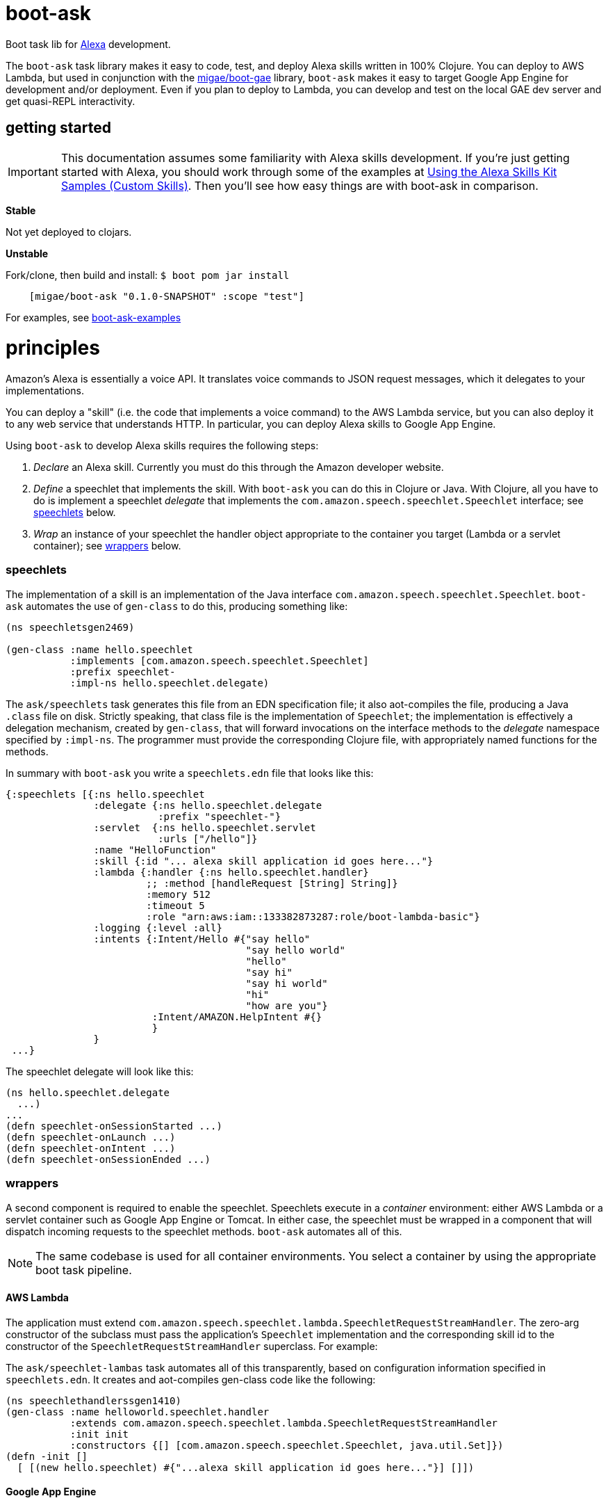 = boot-ask

Boot task lib for  https://developer.amazon.com/alexa[Alexa] development.

The `boot-ask` task library makes it easy to code, test, and deploy
Alexa skills written in 100% Clojure. You can deploy to AWS Lambda,
but used in conjunction with the
https://github.com/migae/boot-gae[migae/boot-gae] library, `boot-ask` makes it
easy to target Google App Engine for development and/or deployment.
Even if you plan to deploy to Lambda, you can develop and test on the
local GAE dev server and get quasi-REPL interactivity.

== getting started

IMPORTANT: This documentation assumes some familiarity with Alexa
skills development. If you're just getting started with Alexa, you
should work through some of the examples at
https://developer.amazon.com/public/solutions/alexa/alexa-skills-kit/docs/using-the-alexa-skills-kit-samples[Using
the Alexa Skills Kit Samples (Custom Skills)]. Then you'll see how
easy things are with boot-ask in comparison.

*Stable*

Not yet deployed to clojars.

*Unstable*

Fork/clone, then build and install: `$ boot pom jar install`

```
    [migae/boot-ask "0.1.0-SNAPSHOT" :scope "test"]
```

For examples, see https://github.com/migae/boot-ask-examples[boot-ask-examples]

= principles

Amazon's Alexa is essentially a voice API. It translates voice
commands to JSON request messages, which it delegates to your
implementations.

You can deploy a "skill" (i.e. the code that implements a voice
command) to the AWS Lambda service, but you can also deploy it to any
web service that understands HTTP. In particular, you can deploy Alexa
skills to Google App Engine.

Using `boot-ask` to develop Alexa skills requires the following steps:

1. _Declare_ an Alexa skill.  Currently you must do this through the Amazon developer website.
2. _Define_ a speechlet that implements the skill. With `boot-ask` you
can do this in Clojure or Java. With Clojure, all you have to do is
implement a speechlet _delegate_ that implements the
`com.amazon.speech.speechlet.Speechlet` interface; see <<speechlets,speechlets>> below.
3. _Wrap_ an instance of your speechlet the handler object appropriate
to the container you target (Lambda or a servlet container); see <<wrappers,wrappers>> below.

=== [[speechlets]]speechlets

The implementation of a skill is an implementation of the Java
interface `com.amazon.speech.speechlet.Speechlet`. `boot-ask`
automates the use of `gen-class` to do this, producing something like:

[source,clojure]
----
(ns speechletsgen2469)

(gen-class :name hello.speechlet
           :implements [com.amazon.speech.speechlet.Speechlet]
           :prefix speechlet-
           :impl-ns hello.speechlet.delegate)
----

The `ask/speechlets` task generates this file from an EDN
specification file; it also aot-compiles the file, producing a Java
`.class` file on disk. Strictly speaking, that class file is the
implementation of `Speechlet`; the implementation is effectively a
delegation mechanism, created by `gen-class`, that will forward
invocations on the interface methods to the _delegate_ namespace
specified by `:impl-ns`. The programmer must provide the corresponding
Clojure file, with appropriately named functions for the methods.

In summary with `boot-ask` you write a `speechlets.edn` file that
looks like this:

[source,clojure]
----
{:speechlets [{:ns hello.speechlet
               :delegate {:ns hello.speechlet.delegate
                          :prefix "speechlet-"}
               :servlet  {:ns hello.speechlet.servlet
                          :urls ["/hello"]}
               :name "HelloFunction"
               :skill {:id "... alexa skill application id goes here..."}
               :lambda {:handler {:ns hello.speechlet.handler}
                        ;; :method [handleRequest [String] String]}
                        :memory 512
                        :timeout 5
                        :role "arn:aws:iam::133382873287:role/boot-lambda-basic"}
               :logging {:level :all}
               :intents {:Intent/Hello #{"say hello"
                                         "say hello world"
                                         "hello"
                                         "say hi"
                                         "say hi world"
                                         "hi"
                                         "how are you"}
                         :Intent/AMAZON.HelpIntent #{}
                         }
               }
 ...}
----

The speechlet delegate will look like this:

[source,clojure]
----
(ns hello.speechlet.delegate
  ...)
...
(defn speechlet-onSessionStarted ...)
(defn speechlet-onLaunch ...)
(defn speechlet-onIntent ...)
(defn speechlet-onSessionEnded ...)
----

=== [[wrappers]]wrappers

A second component is required to enable the speechlet.  Speechlets
execute in a _container_ environment: either AWS Lambda or a servlet
container such as Google App Engine or Tomcat. In either case, the
speechlet must be wrapped in a component that will dispatch incoming
requests to the speechlet methods. `boot-ask` automates all of this.

NOTE: The same codebase is used for all container environments. You
select a container by using the appropriate boot task pipeline.

==== AWS Lambda

The application must extend
`com.amazon.speech.speechlet.lambda.SpeechletRequestStreamHandler`.
The zero-arg constructor of the subclass must pass the application's
`Speechlet` implementation and the corresponding skill id to the
constructor of the `SpeechletRequestStreamHandler` superclass. For
example:

The `ask/speechlet-lambas` task automates all of this transparently,
based on configuration information specified in `speechlets.edn`. It
creates and aot-compiles gen-class code like the following:

[source,clojure]
----
(ns speechlethandlerssgen1410)
(gen-class :name helloworld.speechlet.handler
           :extends com.amazon.speech.speechlet.lambda.SpeechletRequestStreamHandler
           :init init
           :constructors {[] [com.amazon.speech.speechlet.Speechlet, java.util.Set]})
(defn -init []
  [ [(new hello.speechlet) #{"...alexa skill application id goes here..."}] []])
----


==== Google App Engine

IMPORTANT: To target Google App Engine, use
https://github.com/migae/boot-gae[boot-gae] in conjunction with
`boot-ask`. The tasks in `boot-gae` will automatically configure the
application for the GAE environment.

The application must extend
`com.amazon.speech.speechlet.servlet.SpeechletServlet`. When the
servlet container instantiates it, the `setSpeechlet` method must be
used to inject an instance of the application's subclass of
`Speechlet`. `SpeechServlet` itself extends
`javax.servlet.http.HttpServlet`, and contains an implementation of
`doPost` that performs security checks and other administrative
tasks, and then invokes the methods of the injected `Speechlet`.

The `ask/speechlet-servlets` method does all of this automatically,
based on configuration information specified in `speechlets.edn`. It
creates and aot-compiles gen-class code like the following, one per
speechlet:

[source,clojure]
----
(ns hello.speechlet.servlet
  (:gen-class :extends com.amazon.speech.speechlet.servlet.SpeechletServlet
              :exposes-methods {setSpeechlet superSetSpeechlet}
              :post-init initialize))
(defn -superSetSpeechlet
  [this speechlet]
  (.setSpeechlet this speechlet))
(defn -initialize
  [this]
  (let [classname (symbol "hello.speechlet") ;; using a string prevents transitive aot
        speechlet (eval `(new ~classname))]
    (-superSetSpeechlet this speechlet)))
----

NOTE: Speechlets running in a servlet environment obtain Alexa skill
application IDs from the system property
`com.amazon.speech.speechlet.servlet.supportedApplicationIds`; see
https://developer.amazon.com/public/solutions/alexa/alexa-skills-kit/docs/handling-requests-sent-by-alexa#verifying-that-the-request-is-intended-for-your-service[Verifying
that the Request is Intended for Your Service].  `boot-gae` configures
this automatically based on information specified in `speechlets.edn`.

==== AWS Elastic Beanstalk

IMPORTANT: Not yet supported.

== deployment platforms

Documentation:

* link:doc/lambda.adoc[AWS Lambda]

* link:doc/gae.adoc[Google App Engine]



= testing

Here is a generic Checklist; see platform-specific documentation for more specific guidance.

* Turn off security.
** Set system property `com.amazon.speech.speechlet.servlet.disableRequestSignatureCheck` to true.
** Make sure system property `com.amazon.speech.speechlet.servlet.supportedApplicationIds` is blank. This turns off application ID verification.

* Instrument your code with log messages to trace processing. I.e. include something like the following at the beginning of your `com.amazon.speech.speechlet.Speechlet API` delegate functions:

[source,clojure]
----
(defn speechlet-onIntent
  ^SpeechletResponse
  [this, ^IntentRequest request, ^Session session]
  (log/info (format "onIntent requestId=%s, sessionId=%s"
                    (.getRequestId request)
                    (.getSessionId session)))
 ...)
----

* Create a test request for your skill. This will be a JSON doc that looks something like the following. The format is documented at https://developer.amazon.com/public/solutions/alexa/alexa-skills-kit/docs/alexa-skills-kit-interface-reference[JSON Interface Reference for Custom Skills].

[source,json]
----
{
    "session": {
	"sessionId": "testsessionId123",
	"application": {
	    "applicationId": "amzn1.ask.skill.foo-bar"
	},
	"attributes": {},
	"user": {
	    "userId": "user123"
	},
	"new": true
    },
    "request": {
	"type": "IntentRequest",
	"requestId": "test.request.id.123",
	"locale": "en-US",
	"timestamp": "2017-01-29T06:41:59Z",
	"intent": {
	    "name": "HelloWorldIntent",
	    "slots": {}
	}
    },
    "version": "1.0"
}
----

* Use `curl` (or any other HTTP client tool) to `POST` the request to your service, e.g. in upload.sh:

[source,sh]
----
#!/bin/bash
curl --insecure --data-binary @$1 localhost:8080/goodbye
----

Then post your test JSON: `$ ./upload.sh testhello.json`

* If you are developing for GAE, you can interactively test-and-dev;
  for details see link:doc/gae.adoc[Alexa/Clojure on GAE].

=== amazon docs

* https://developer.amazon.com/alexa-skills-kit[Alexa Skills Kit]

* https://developer.amazon.com/public/solutions/alexa/alexa-skills-kit/docs/handling-requests-sent-by-alexa[Handling Requests Sent by Alexa]

* https://developer.amazon.com/public/solutions/alexa/alexa-skills-kit/docs/alexa-skills-kit-interface-reference[JSON Interface Reference for Custom Skills]

* https://developer.amazon.com/public/solutions/alexa/alexa-skills-kit/docs/custom-standard-request-types-reference#intentrequest[Standard Request Types Reference]
